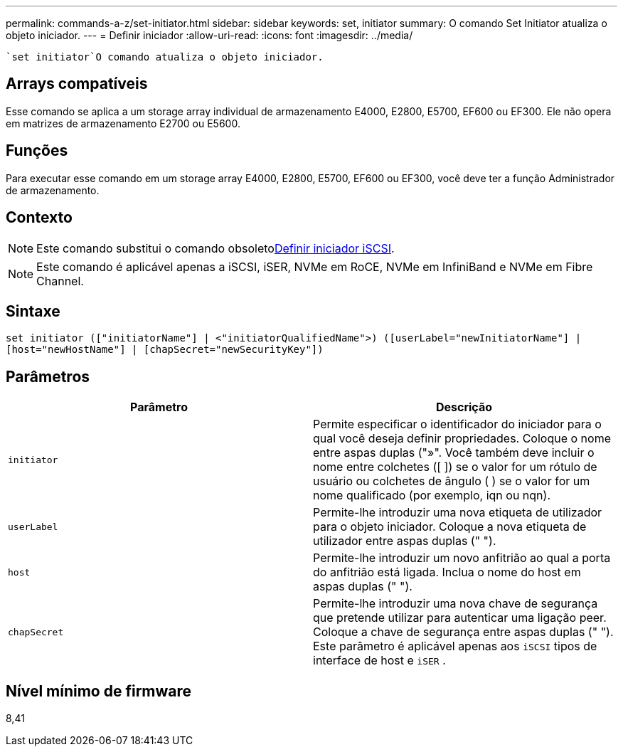 ---
permalink: commands-a-z/set-initiator.html 
sidebar: sidebar 
keywords: set, initiator 
summary: O comando Set Initiator atualiza o objeto iniciador. 
---
= Definir iniciador
:allow-uri-read: 
:icons: font
:imagesdir: ../media/


[role="lead"]
 `set initiator`O comando atualiza o objeto iniciador.



== Arrays compatíveis

Esse comando se aplica a um storage array individual de armazenamento E4000, E2800, E5700, EF600 ou EF300. Ele não opera em matrizes de armazenamento E2700 ou E5600.



== Funções

Para executar esse comando em um storage array E4000, E2800, E5700, EF600 ou EF300, você deve ter a função Administrador de armazenamento.



== Contexto

[NOTE]
====
Este comando substitui o comando obsoletoxref:set-iscsiinitiator.adoc[Definir iniciador iSCSI].

====
[NOTE]
====
Este comando é aplicável apenas a iSCSI, iSER, NVMe em RoCE, NVMe em InfiniBand e NVMe em Fibre Channel.

====


== Sintaxe

[source, cli]
----
set initiator (["initiatorName"] | <"initiatorQualifiedName">) ([userLabel="newInitiatorName"] |
[host="newHostName"] | [chapSecret="newSecurityKey"])
----


== Parâmetros

[cols="2*"]
|===
| Parâmetro | Descrição 


 a| 
`initiator`
 a| 
Permite especificar o identificador do iniciador para o qual você deseja definir propriedades. Coloque o nome entre aspas duplas ("»". Você também deve incluir o nome entre colchetes ([ ]) se o valor for um rótulo de usuário ou colchetes de ângulo ( ) se o valor for um nome qualificado (por exemplo, iqn ou nqn).



 a| 
`userLabel`
 a| 
Permite-lhe introduzir uma nova etiqueta de utilizador para o objeto iniciador. Coloque a nova etiqueta de utilizador entre aspas duplas (" ").



 a| 
`host`
 a| 
Permite-lhe introduzir um novo anfitrião ao qual a porta do anfitrião está ligada. Inclua o nome do host em aspas duplas (" ").



 a| 
`chapSecret`
 a| 
Permite-lhe introduzir uma nova chave de segurança que pretende utilizar para autenticar uma ligação peer. Coloque a chave de segurança entre aspas duplas (" "). Este parâmetro é aplicável apenas aos `iSCSI` tipos de interface de host e `iSER` .

|===


== Nível mínimo de firmware

8,41
